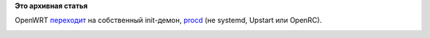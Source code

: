 .. title: Новый init-демон
.. slug: Новый-init-демон
.. date: 2014-07-15 18:15:54
.. tags:
.. category:
.. link:
.. description:
.. type: text
.. author: Peter Lemenkov

**Это архивная статья**


OpenWRT
`переходит <https://thread.gmane.org/gmane.comp.embedded.openwrt.devel/25621>`__
на собственный init-демон,
`procd <http://wiki.openwrt.org/doc/techref/procd>`__ (не systemd,
Upstart или OpenRC).

|image0|

.. |image0| image:: http://actualcomment.ru/userdata/kimchonun.jpg

